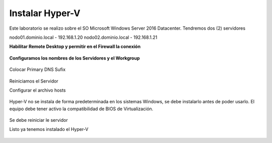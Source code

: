 Instalar Hyper-V
================


Este laboratorio se realizo sobre el SO Microsoft Windows Server 2016 Datacenter. Tendremos dos (2) servidores

nodo01.dominio.local - 192.168.1.20
nodo02.dominio.local - 192.168.1.21


**Habilitar Remote Desktop y permitir en el Firewall la conexión**

.. figure:: ../images/install/01.png

.. figure:: ../images/install/02.png



**Configuramos los nombres de los Servidores y el Workgroup**

.. figure:: ../images/install/03.png

.. figure:: ../images/install/04.png

Colocar Primary DNS Sufix

.. figure:: ../images/install/05.png

Reiniciamos el Servidor


Configurar el archivo hosts

.. figure:: ../images/install/06.png

Hyper-V no se instala de forma predeterminada en los sistemas Windows, se debe instalarlo antes de poder usarlo. El equipo debe tener activo la compatibilidad de BIOS de Virtualización. 


.. figure:: ../images/install/07.png

.. figure:: ../images/install/08.png

.. figure:: ../images/install/09.png

.. figure:: ../images/install/10.png

.. figure:: ../images/install/11.png

.. figure:: ../images/install/12.png

.. figure:: ../images/install/13.png

.. figure:: ../images/install/14.png

.. figure:: ../images/install/15.png

.. figure:: ../images/install/16.png

.. figure:: ../images/install/17.png

.. figure:: ../images/install/18.png

.. figure:: ../images/install/19.png

.. figure:: ../images/install/20.png

.. figure:: ../images/install/21.png

Se debe reiniciar le servidor

Listo ya tenemos instalado el Hyper-V

.. figure:: ../images/install/22.png

.. figure:: ../images/install/23.png

